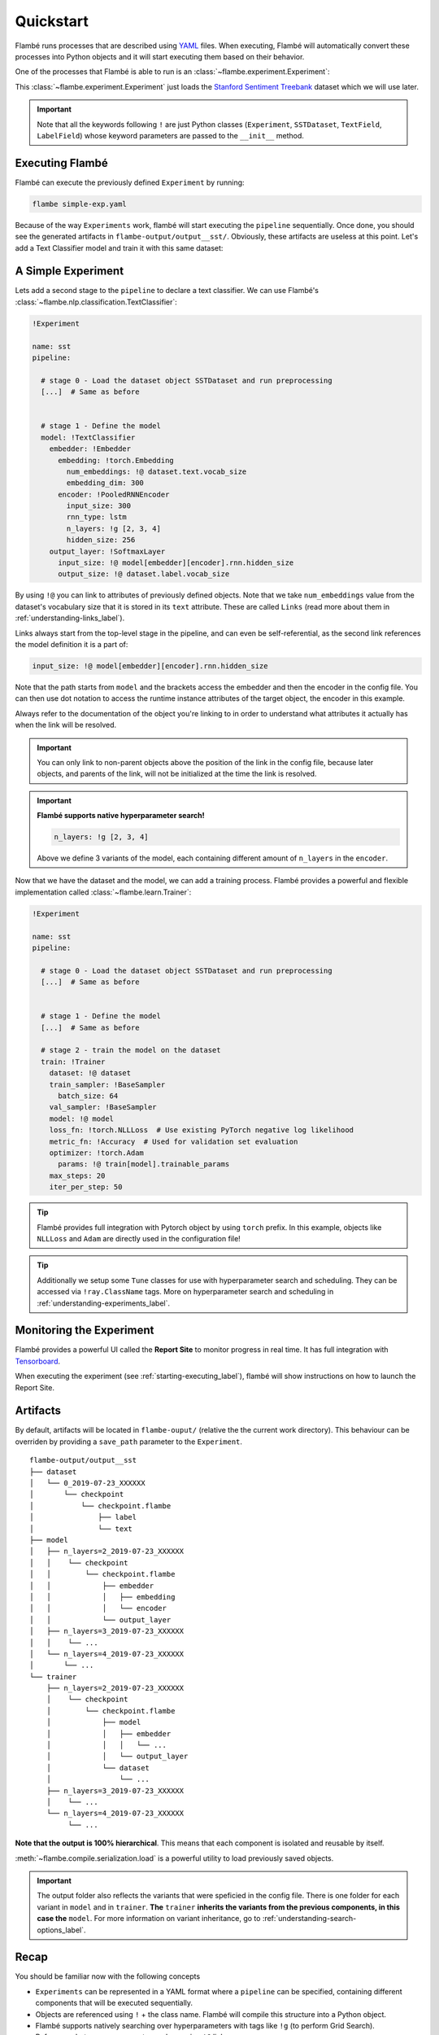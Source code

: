 .. _starting-quickstart_label:

==========
Quickstart
==========

Flambé runs processes that are described using `YAML <https://en.wikipedia.org/wiki/YAML>`_ files.
When executing, Flambé will automatically convert these processes into Python objects and it will start
executing them based on their behavior.

One of the processes that Flambé is able to run is an :class:`~flambe.experiment.Experiment`:

.. code-block:: yaml
    :caption: simple-exp.yaml

    !Experiment

    name: sst

    pipeline:

      # stage 0 - Load the dataset object SSTDataset and run preprocessing
      dataset: !SSTDataset
        transform:
          text: !TextField  # Another class that helps preprocess the data
          label: !LabelField

This :class:`~flambe.experiment.Experiment` just loads the
`Stanford Sentiment Treebank <https://nlp.stanford.edu/sentiment/treebank.html>`_
dataset which we will use later.

.. important::
    Note that all the keywords following ``!`` are just Python classes
    (``Experiment``, ``SSTDataset``, ``TextField``, ``LabelField``)
    whose keyword parameters are passed to the ``__init__`` method.

.. _starting-executing_label:

Executing Flambé
----------------

Flambé can execute the previously defined ``Experiment`` by running:

.. code-block:: bash

    flambe simple-exp.yaml

Because of the way ``Experiments`` work, flambé will start executing the ``pipeline``
sequentially. Once done, you should see the generated artifacts in ``flambe-output/output__sst/``.
Obviously, these artifacts are useless at this point. Let's add a Text Classifier model
and train it with this same dataset:

.. seealso::
    For a better understanding of :class:`~flambe.experiment.Experiment` read the
    :ref:`understanding-experiments_label` section.


A Simple Experiment
-------------------

Lets add a second stage to the ``pipeline`` to declare a text classifier.
We can use Flambé's :class:`~flambe.nlp.classification.TextClassifier`:

.. code-block:: yaml

    !Experiment

    name: sst
    pipeline:

      # stage 0 - Load the dataset object SSTDataset and run preprocessing
      [...]  # Same as before


      # stage 1 - Define the model
      model: !TextClassifier
        embedder: !Embedder
          embedding: !torch.Embedding
            num_embeddings: !@ dataset.text.vocab_size
            embedding_dim: 300
          encoder: !PooledRNNEncoder
            input_size: 300
            rnn_type: lstm
            n_layers: !g [2, 3, 4]
            hidden_size: 256
        output_layer: !SoftmaxLayer
          input_size: !@ model[embedder][encoder].rnn.hidden_size
          output_size: !@ dataset.label.vocab_size

By using ``!@`` you can link to attributes of previously defined objects. Note that we take
``num_embeddings`` value from the dataset's vocabulary size that it is stored in its ``text`` attribute.
These are called ``Links`` (read more about them in :ref:`understanding-links_label`).

Links always start from the top-level stage in the pipeline, and can even be self-referential,
as the second link references the model definition it is a part of:

.. code-block:: yaml

      input_size: !@ model[embedder][encoder].rnn.hidden_size

Note that the path starts from ``model`` and the brackets access the
embedder and then the encoder in the config file. You can then use dot
notation to access the runtime instance attributes of the target object, the
encoder in this example.

Always refer to the documentation of the object you're linking to in order to understand
what attributes it actually has when the link will be resolved.

.. important::
    You can only link to non-parent objects above the position of the link in the
    config file, because later objects, and parents of the link, will not be initialized
    at the time the link is resolved.


.. important::
    **Flambé supports native hyperparameter search!**

    .. code-block:: yaml

        n_layers: !g [2, 3, 4]

    Above we define 3 variants of the model, each containing different
    amount of ``n_layers`` in the ``encoder``.

Now that we have the dataset and the model, we can add a training process. Flambé provides
a powerful and flexible implementation called :class:`~flambe.learn.Trainer`:

.. code-block:: yaml

    !Experiment

    name: sst
    pipeline:

      # stage 0 - Load the dataset object SSTDataset and run preprocessing
      [...]  # Same as before


      # stage 1 - Define the model
      [...]  # Same as before

      # stage 2 - train the model on the dataset
      train: !Trainer
        dataset: !@ dataset
        train_sampler: !BaseSampler
          batch_size: 64
        val_sampler: !BaseSampler
        model: !@ model
        loss_fn: !torch.NLLLoss  # Use existing PyTorch negative log likelihood
        metric_fn: !Accuracy  # Used for validation set evaluation
        optimizer: !torch.Adam
          params: !@ train[model].trainable_params
        max_steps: 20
        iter_per_step: 50

.. tip::
    Flambé provides full integration with Pytorch object by using
    ``torch`` prefix. In this example, objects like ``NLLLoss`` and
    ``Adam`` are directly used in the configuration file!

.. tip::
  Additionally we setup some ``Tune`` classes for use with hyperparameter search and scheduling.
  They can be accessed via ``!ray.ClassName`` tags. More on hyperparameter search and
  scheduling in :ref:`understanding-experiments_label`.


Monitoring the Experiment
-------------------------

Flambé provides a powerful UI called the **Report Site** to monitor progress in real time.
It has full integration with `Tensorboard <https://www.tensorflow.org/guide/summaries_and_tensorboard>`_.

When executing the experiment (see :ref:`starting-executing_label`), flambé will show instructions
on how to launch the Report Site.

.. seealso::
  Read more about monitoring in :ref:`understanding-report-site_label` section.

Artifacts
---------

By default, artifacts will be located in ``flambe-ouput/`` (relative the the current work directory). This behaviour
can be overriden by providing a ``save_path`` parameter to the ``Experiment``.

::

    flambe-output/output__sst
    ├── dataset
    │   └── 0_2019-07-23_XXXXXX
    │       └── checkpoint
    │           └── checkpoint.flambe
    │               ├── label
    │               └── text
    ├── model
    │   ├── n_layers=2_2019-07-23_XXXXXX
    │   │    └── checkpoint
    │   │        └── checkpoint.flambe
    │   │            ├── embedder
    │   │            │   ├── embedding
    │   │            │   └── encoder
    │   │            └── output_layer
    │   ├── n_layers=3_2019-07-23_XXXXXX
    │   │    └── ...
    │   └── n_layers=4_2019-07-23_XXXXXX
    │       └── ...
    └── trainer
        ├── n_layers=2_2019-07-23_XXXXXX
        │    └── checkpoint
        │        └── checkpoint.flambe
        │            ├── model
        │            │   ├── embedder
        │            │   │   └── ...
        │            │   └── output_layer
        │            └── dataset
        │                └── ...
        ├── n_layers=3_2019-07-23_XXXXXX
        │    └── ...
        └── n_layers=4_2019-07-23_XXXXXX
             └── ...

**Note that the output is 100% hierarchical**. This means that each component is isolated and reusable by itself.

:meth:`~flambe.compile.serialization.load` is a powerful utility to load previously saved objects.

.. code-block:: python
    :linenos:

    import flambe

    path = "flambe-output/output__sst/train/n_layers=4_.../.../model/embedder/encoder/"
    encoder = flambe.load(path)

.. important::
    The output folder also reflects the variants that were speficied
    in the config file. There is one folder for each variant in ``model``
    and in ``trainer``. **The** ``trainer`` **inherits the variants from the previous
    components, in this case the** ``model``. For more information on variant inheritance,
    go to :ref:`understanding-search-options_label`.

Recap
-----

You should be familiar now with the following concepts

* ``Experiments`` can be represented in a YAML format where a ``pipeline`` can be specified,
  containing different components that will be executed sequentially.
* Objects are referenced using ``!`` + the class name. Flambé will compile this structure into a Python
  object.
* Flambé supports natively searching over hyperparameters with tags like ``!g`` (to perform Grid
  Search).
* References between components are done using ``!@`` links.
* The Report Site can be used to monitor the ``Experiment`` execution, with full integration with
  Tensorboard.

Try it yourself!
----------------

Here is the full config we used in this tutorial:

.. code-block:: yaml
    :linenos:
    :caption: simple-exp.yaml

    !Experiment

    name: sst
    pipeline:

      # stage 0 - Load the dataset object SSTDataset and run preprocessing
      dataset: !SSTDataset
        transform:
          text: !TextField  # Another class that helps preprocess the data
          label: !LabelField


      # stage 1 - Define the model
      model: !TextClassifier
        embedder: !Embedder
          embedding: !torch.Embedding
            num_embeddings: !@ dataset.text.vocab_size
            embedding_dim: 300
          encoder: !PooledRNNEncoder
            input_size: 300
            rnn_type: lstm
            n_layers: !g [2, 3, 4]
            hidden_size: 256
        output_layer: !SoftmaxLayer
          input_size: !@ model[embedder][encoder].rnn.hidden_size
          output_size: !@ dataset.label.vocab_size

      # stage 2 - train the model on the dataset
      train: !Trainer
        dataset: !@ dataset
        train_sampler: !BaseSampler
          batch_size: 64
        val_sampler: !BaseSampler
        model: !@ model
        loss_fn: !torch.NLLLoss  # Use existing PyTorch negative log likelihood
        metric_fn: !Accuracy  # Used for validation set evaluation
        optimizer: !torch.Adam
          params: !@ train[model].trainable_params
        max_steps: 20
        iter_per_step: 50

We encourage you to execute the experiment and to start getting familiar with the
artifacts and the report site.

Next Steps
----------

* :ref:`understanding-component_label`: ``SSTDataset``, ``Trainer`` and ``TextClassifier`` are examples of :class:`~flambe.compile.Component`.
  These objects are the core of the experiment's ``pipeline``.
* :ref:`understanding-runnables_label`: flambé supports running multiple processes, not just ``Experiments``.
  These objects must implement :class:`~flambe.runnable.Runnable`.
* :ref:`understanding-clusters_label`: learn how to create clusters and run
  remote experiments.
* :ref:`understanding-extensions_label`: flambé provides a simple and easy mechanism to declare custom
  :class:`~flambe.runnable.Runnable` and :class:`~flambe.compile.Component`.
* :ref:`understanding-experiments-scheduling_label`: besides grid search, you might also want to try out more sophisticated
  hyperparameter search algorithms and resource allocation strategies like Hyperband.
